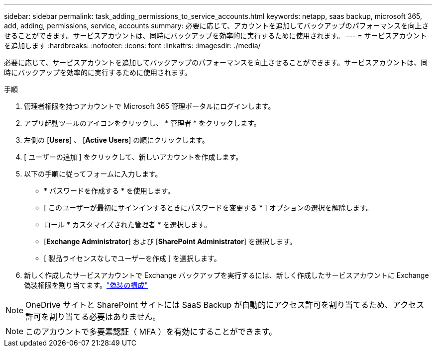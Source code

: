 ---
sidebar: sidebar 
permalink: task_adding_permissions_to_service_accounts.html 
keywords: netapp, saas backup, microsoft 365, add, adding, permissions, service, accounts 
summary: 必要に応じて、アカウントを追加してバックアップのパフォーマンスを向上させることができます。サービスアカウントは、同時にバックアップを効率的に実行するために使用されます。 
---
= サービスアカウントを追加します
:hardbreaks:
:nofooter: 
:icons: font
:linkattrs: 
:imagesdir: ./media/


[role="lead"]
必要に応じて、サービスアカウントを追加してバックアップのパフォーマンスを向上させることができます。サービスアカウントは、同時にバックアップを効率的に実行するために使用されます。

.手順
. 管理者権限を持つアカウントで Microsoft 365 管理ポータルにログインします。
. アプリ起動ツールのアイコンをクリックし、 * 管理者 * をクリックします。
. 左側の [*Users*] 、 [*Active Users*] の順にクリックします。
. [ ユーザーの追加 ] をクリックして、新しいアカウントを作成します。
. 以下の手順に従ってフォームに入力します。
+
** * パスワードを作成する * を使用します。
** [ このユーザーが最初にサインインするときにパスワードを変更する * ] オプションの選択を解除します。
** ロール * カスタマイズされた管理者 * を選択します。
** [*Exchange Administrator*] および [*SharePoint Administrator*] を選択します。
** [ 製品ライセンスなしでユーザーを作成 ] を選択します。


. 新しく作成したサービスアカウントで Exchange バックアップを実行するには、新しく作成したサービスアカウントに Exchange 偽装権限を割り当てます。link:task_configuring_impersonation.html["偽装の構成"]



NOTE: OneDrive サイトと SharePoint サイトには SaaS Backup が自動的にアクセス許可を割り当てるため、アクセス許可を割り当てる必要はありません。


NOTE: このアカウントで多要素認証（ MFA ）を有効にすることができます。

